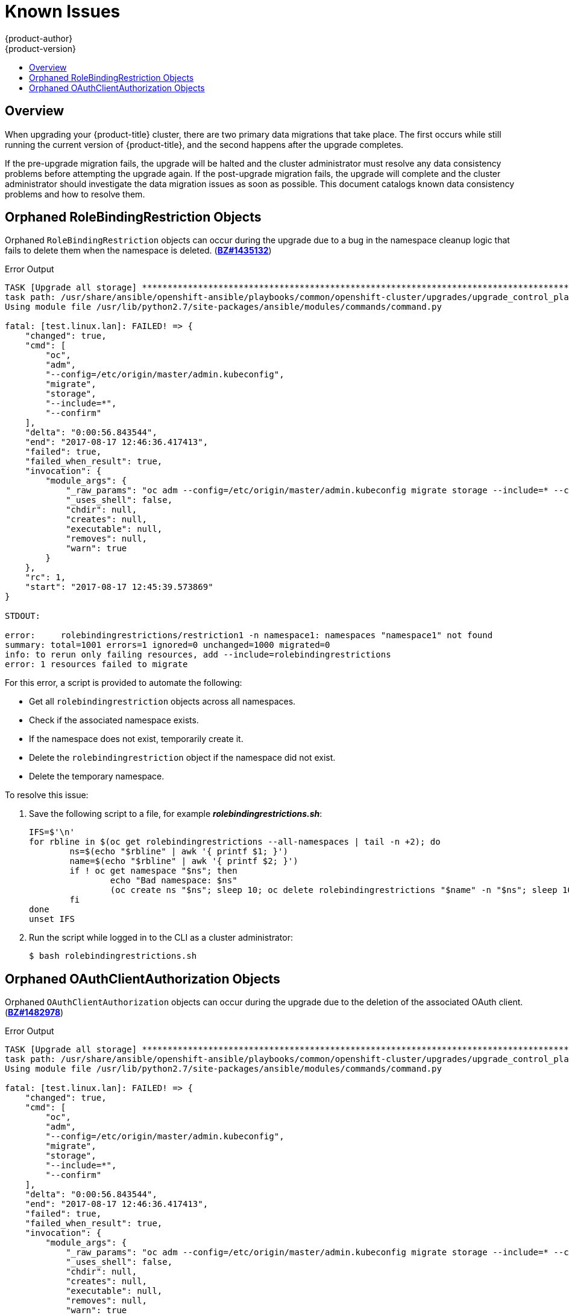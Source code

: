 [[install-config-upgrading-known-issues]]
= Known Issues
{product-author}
{product-version}
:data-uri:
:icons:
:experimental:
:toc: macro
:toc-title:
:prewrap!:

toc::[]

== Overview

When upgrading your {product-title} cluster, there are two primary data
migrations that take place. The first occurs while still running the current
version of {product-title}, and the second happens after the upgrade completes.

If the pre-upgrade migration fails, the upgrade will be halted and the cluster
administrator must resolve any data consistency problems before attempting the
upgrade again. If the post-upgrade migration fails, the upgrade will complete
and the cluster administrator should investigate the data migration issues as
soon as possible. This document catalogs known data consistency problems and how
to resolve them.

[[upgrading-known-issue-BZ1435132]]
== Orphaned RoleBindingRestriction Objects

Orphaned `RoleBindingRestriction` objects can occur during the upgrade due to a
bug in the namespace cleanup logic that fails to delete them when the namespace
is deleted. (link:https://bugzilla.redhat.com/show_bug.cgi?id=1435132[*BZ#1435132*])

.Error Output
----
TASK [Upgrade all storage] *********************************************************************************************
task path: /usr/share/ansible/openshift-ansible/playbooks/common/openshift-cluster/upgrades/upgrade_control_plane.yml:11
Using module file /usr/lib/python2.7/site-packages/ansible/modules/commands/command.py

fatal: [test.linux.lan]: FAILED! => {
    "changed": true,
    "cmd": [
        "oc",
        "adm",
        "--config=/etc/origin/master/admin.kubeconfig",
        "migrate",
        "storage",
        "--include=*",
        "--confirm"
    ],
    "delta": "0:00:56.843544",
    "end": "2017-08-17 12:46:36.417413",
    "failed": true,
    "failed_when_result": true,
    "invocation": {
        "module_args": {
            "_raw_params": "oc adm --config=/etc/origin/master/admin.kubeconfig migrate storage --include=* --confirm",
            "_uses_shell": false,
            "chdir": null,
            "creates": null,
            "executable": null,
            "removes": null,
            "warn": true
        }
    },
    "rc": 1,
    "start": "2017-08-17 12:45:39.573869"
}

STDOUT:

error:     rolebindingrestrictions/restriction1 -n namespace1: namespaces "namespace1" not found
summary: total=1001 errors=1 ignored=0 unchanged=1000 migrated=0
info: to rerun only failing resources, add --include=rolebindingrestrictions
error: 1 resources failed to migrate
----

For this error, a script is provided to automate the following:

- Get all `rolebindingrestriction` objects across all namespaces.
- Check if the associated namespace exists.
- If the namespace does not exist, temporarily create it.
- Delete the `rolebindingrestriction` object if the namespace did not exist.
- Delete the temporary namespace.

To resolve this issue:

. Save the following script to a file, for example *_rolebindingrestrictions.sh_*:
+
[source,shell]
----
IFS=$'\n'
for rbline in $(oc get rolebindingrestrictions --all-namespaces | tail -n +2); do
	ns=$(echo "$rbline" | awk '{ printf $1; }')
	name=$(echo "$rbline" | awk '{ printf $2; }')
	if ! oc get namespace "$ns"; then
		echo "Bad namespace: $ns"
		(oc create ns "$ns"; sleep 10; oc delete rolebindingrestrictions "$name" -n "$ns"; sleep 10; oc delete namespace "$ns") &
	fi
done
unset IFS
----

. Run the script while logged in to the CLI as a cluster administrator:
+
----
$ bash rolebindingrestrictions.sh
----

[[upgrading-known-issue-BZ1482978]]
== Orphaned OAuthClientAuthorization Objects

Orphaned `OAuthClientAuthorization` objects can occur during the upgrade due to
the deletion of the associated OAuth client.
(link:https://bugzilla.redhat.com/show_bug.cgi?id=1482978[*BZ#1482978*])

.Error Output
----
TASK [Upgrade all storage] *********************************************************************************************
task path: /usr/share/ansible/openshift-ansible/playbooks/common/openshift-cluster/upgrades/upgrade_control_plane.yml:11
Using module file /usr/lib/python2.7/site-packages/ansible/modules/commands/command.py

fatal: [test.linux.lan]: FAILED! => {
    "changed": true,
    "cmd": [
        "oc",
        "adm",
        "--config=/etc/origin/master/admin.kubeconfig",
        "migrate",
        "storage",
        "--include=*",
        "--confirm"
    ],
    "delta": "0:00:56.843544",
    "end": "2017-08-17 12:46:36.417413",
    "failed": true,
    "failed_when_result": true,
    "invocation": {
        "module_args": {
            "_raw_params": "oc adm --config=/etc/origin/master/admin.kubeconfig migrate storage --include=* --confirm",
            "_uses_shell": false,
            "chdir": null,
            "creates": null,
            "executable": null,
            "removes": null,
            "warn": true
        }
    },
    "rc": 1,
    "start": "2017-08-17 12:45:39.573869"
}

STDOUT:


error: <1>
oauthclientauthorizations/user1:system:serviceaccount:namespace1:jenkins : OAuthClientAuthorization "user1:system:serviceaccount:namespace1:jenkins" is invalid: clientName: Internal error: system:serviceaccount:namespace1:jenkins has no redirectURIs; set serviceaccounts.openshift.io/oauth-redirecturi.<some-value>=<redirect> or create a dynamic URI using serviceaccounts.openshift.io/oauth-redirectreference.<some-value>=<reference>

error: <2>
oauthclientauthorizations/user2:system:serviceaccount:namespace2:jenkins : OAuthClientAuthorization "user2:system:serviceaccount:namespace2:jenkins" is invalid: clientName: Internal error: serviceaccounts "jenkins" not found
summary: total=1002 errors=2 ignored=0 unchanged=1000 migrated=0
info: to rerun only failing resources, add --include=oauthclientauthorizations
error: 2 resources failed to migrate
----
<1> This error occurs when the service account based OAuth client has no valid redirect URIs.
<2> This error occurs when the OAuth client has been deleted.

The first error can be solved in one of two ways:

- Annotate the service account with a valid redirect URI; see xref:../architecture/additional_concepts/authentication.adoc#redirect-uris-for-service-accounts[Redirect URIs for Service Accounts as OAuth Clients].

Or:

- Delete the service account in the offending namespace if it is not being used
anymore:
+
----
$ oc delete serviceaccount <service_account> -n <namespace>
----

For the second error, a script is provided to automate the following:

- Get all `oauthclientauthorization` objects.
- Check if the associated OAuth client exists; it can be either an OAuth client or
a service account.
- Delete the `oauthclientauthorization` object if the associated OAuth client does
not exist.

To resolve this issue:

. Save the following script to a file, for example
*_oauthclientauthorization.sh_*:
+
[source,shell]
----
for oa in $(oc get -o name oauthclientauthorization); do
	if [[ "$oa" != *":system:serviceaccount:"* ]]; then
		client=$(echo "$oa" | cut -d : -f 2)
		query="$(oc get oauthclient $client 2>&1)"
		echo "$query" | grep NotFound
		if [ "$?" == "0" ]; then
			echo "Not found: $query"
			oc delete $oa
		fi
	fi
done

for oa in $(oc get -o name oauthclientauthorization); do
	if [[ "$oa" == *":system:serviceaccount:"* ]]; then
		ns=$(echo "$oa" | cut -d : -f 4)
		sa=$(echo "$oa" | cut -d : -f 5)
		# echo "Found: $oa -> ns:$ns  sa: $sa"
		query="$(oc get sa $sa -n $ns 2>&1)"
		echo "$query" | grep "NotFound"
		if [ "$?" == "0" ]; then
			echo "Missing sa: $sa"
			oc delete "$oa"
			echo "    Delete operation: $?"
		fi
	fi
done
----

. Run the script while logged in to the CLI as a cluster administrator:
+
----
$ bash oauthclientauthorization.sh
----
